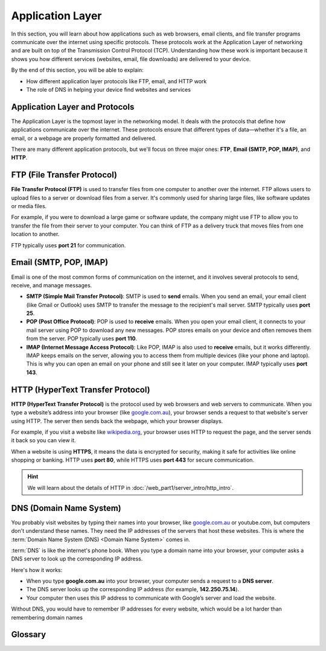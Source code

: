 Application Layer
=================

In this section, you will learn about how applications such as web browsers,
email clients, and file transfer programs communicate over the internet using
specific protocols. These protocols work at the Application Layer of networking
and are built on top of the Transmission Control Protocol (TCP). Understanding
how these work is important because it shows you how different services
(websites, email, file downloads) are delivered to your device.

By the end of this section, you will be able to explain:

- How different application layer protocols like FTP, email, and HTTP work
- The role of DNS in helping your device find websites and services

Application Layer and Protocols
-------------------------------

The Application Layer is the topmost layer in the networking model. It deals
with the protocols that define how applications communicate over the internet.
These protocols ensure that different types of data—whether it's a file, an
email, or a webpage are properly formatted and delivered.

There are many different application protocols, but we'll focus on three major
ones: **FTP**, **Email (SMTP, POP, IMAP)**, and **HTTP**.

FTP (File Transfer Protocol)
----------------------------

**File Transfer Protocol (FTP)** is used to transfer files from one computer to
another over the internet. FTP allows users to upload files to a server or
download files from a server. It's commonly used for sharing large files, like
software updates or media files.

For example, if you were to download a large game or software update, the
company might use FTP to allow you to transfer the file from their server to
your computer. You can think of FTP as a delivery truck that moves files from
one location to another.

FTP typically uses **port 21** for communication.

Email (SMTP, POP, IMAP)
-----------------------

Email is one of the most common forms of communication on the internet, and it
involves several protocols to send, receive, and manage messages.

- **SMTP (Simple Mail Transfer Protocol)**: SMTP is used to **send** emails.
  When you send an email, your email client (like Gmail or Outlook) uses SMTP
  to transfer the message to the recipient's mail server. SMTP typically uses
  **port 25**.
- **POP (Post Office Protocol)**: POP is used to **receive** emails. When you
  open your email client, it connects to your mail server using POP to download
  any new messages. POP stores emails on your device and often removes them
  from the server. POP typically uses **port 110**.
- **IMAP (Internet Message Access Protocol)**: Like POP, IMAP is also used to
  **receive** emails, but it works differently. IMAP keeps emails on the
  server, allowing you to access them from multiple devices (like your phone
  and laptop). This is why you can open an email on your phone and still see it
  later on your computer. IMAP typically uses **port 143**.

HTTP (HyperText Transfer Protocol)
----------------------------------

**HTTP (HyperText Transfer Protocol)** is the protocol used by web browsers and
web servers to communicate. When you type a website’s address into your browser
(like `google.com.au <https://google.com.au>`_), your browser sends a request
to that website's server using HTTP. The server then sends back the webpage,
which your browser displays.

For example, if you visit a website like `wikipedia.org
<https://wikipedia.org>`_, your browser uses HTTP to request the page, and the
server sends it back so you can view it.

When a website is using **HTTPS**, it means the data is encrypted for security,
making it safe for activities like online shopping or banking. HTTP uses **port
80**, while HTTPS uses **port 443** for secure communication.

.. hint::

    We will learn about the details of HTTP in
    :doc:`/web_part1/server_intro/http_intro`.

DNS (Domain Name System)
------------------------

You probably visit websites by typing their names into your browser, like
`google.com.au <https://google.com.au>`_ or youtube.com, but computers don't
understand these names. They need the IP addresses of the servers that host
these websites. This is where the :term:`Domain Name System (DNS) <Domain Name
System>` comes in.

:term:`DNS` is like the internet's phone book. When you type a domain name into
your browser, your computer asks a DNS server to look up the corresponding IP
address.

Here's how it works:

- When you type **google.com.au** into your browser, your computer sends a
  request to a **DNS server**.
- The DNS server looks up the corresponding IP address (for example,
  **142.250.75.14**).
- Your computer then uses this IP address to communicate with Google’s server
  and load the website.

Without DNS, you would have to remember IP addresses for every website, which
would be a lot harder than remembering domain names

Glossary
--------

.. glossary::

    Domain Name System
        DNS is like the internet's phone book, translating human-friendly domain names
        (like google.com) into IP addresses that computers use to find and communicate
        with websites.

    DNS
        See :term:`Domain Name System`

    HTTP
        HTTP is the protocol used by web browsers to request and load web pages from
        servers, allowing you to browse websites on the internet.

    IMAP
        IMAP is a protocol used to receive emails, allowing you to view your messages
        on multiple devices by keeping them stored on the email server.

    POP3
        POP3 is a protocol used to receive emails, typically downloading messages from
        the server to your device and removing them from the server afterwards.

    SMTP
        SMTP is the protocol used for sending emails from your device to a mail
        server, which then forwards the message to the recipient's server.
